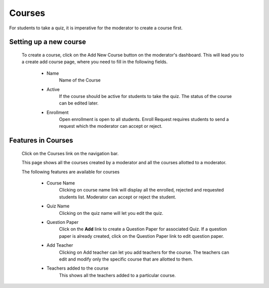 =======
Courses
=======

For students to take a quiz, it is imperative for the moderator to create a course first. 

Setting up a new course
-----------------------
	To create a course, click on the Add New Course button on the moderator's dashboard. This will lead you to a create add course page, where you need to fill in the following fields.

		* Name 
			Name of the Course
		* Active 
			If the course should be active for students to take the quiz. The status of the course can be edited later.
		* Enrollment 
			 Open enrollment is open to all students. Enroll Request requires students to send a request which the moderator can accept or reject.

Features in Courses
-------------------

	 Click on the Courses link on the navigation bar.

	 .. image:: ../images/course_features.jpg

	 This page shows all the courses created by a moderator and all the courses allotted to a moderator.

	 The following features are available for courses

	 	* Course Name
	 		Clicking on course name link will display all the enrolled, rejected and requested students list. Moderator can accept or reject the student.	 	
	 	* Quiz Name
	 		Clicking on the quiz name will let you edit the quiz.
	 	* Question Paper
	 		Click on the **Add** link to create a Question Paper for associated Quiz.
	 		If a question paper is already created, click on the Question Paper link to 
	 		edit question paper.
	 	* Add Teacher
	 		Clicking on Add teacher can let you add teachers for the course. The teachers can edit and modify only the specific course that are allotted to them.
	 	* Teachers added to the course
	 		This shows all the teachers added to a particular course.


